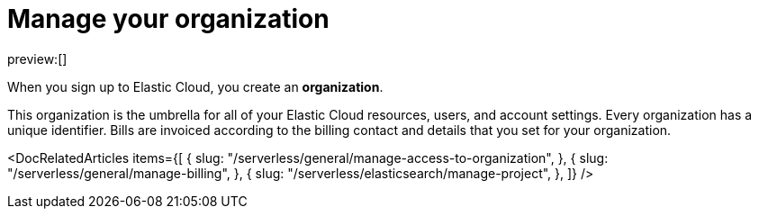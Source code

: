 [[manage-organization]]
= Manage your organization

:description: Manage your instances, users, and settings.
:keywords: serverless, general, organization, overview

preview:[]

When you sign up to Elastic Cloud, you create an **organization**.

This organization is the umbrella for all of your Elastic Cloud resources, users, and account settings. Every organization has a unique identifier. Bills are invoiced according to the billing contact and details that you set for your organization.

<DocRelatedArticles
  items={[
  {
    slug: "/serverless/general/manage-access-to-organization",
  },
  {
    slug: "/serverless/general/manage-billing",
  },
  {
    slug: "/serverless/elasticsearch/manage-project",
  },
]}
/>
